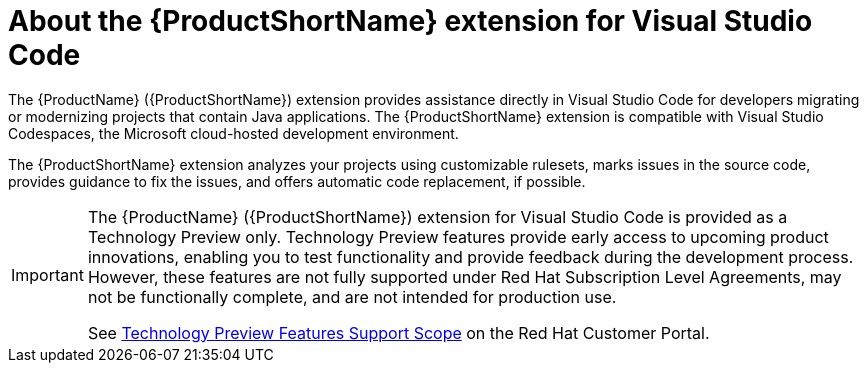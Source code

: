 // Module included in the following assemblies:
//
// * docs/vs-code-extension-guide/master.adoc


[id='about-vscode-extension_{context}']
= About the {ProductShortName} extension for Visual Studio Code

The {ProductName} ({ProductShortName}) extension provides assistance directly in Visual Studio Code for developers migrating or modernizing projects that contain Java applications. The {ProductShortName} extension is compatible with Visual Studio Codespaces, the Microsoft cloud-hosted development environment.

The {ProductShortName} extension analyzes your projects using customizable rulesets, marks issues in the source code, provides guidance to fix the issues, and offers automatic code replacement, if possible.

ifdef::getting-started-guide[]
For more information about using the {ProductShortName} extension, see the {ProductShortName} link:{ProductDocVscGuideURL}[_Visual Studio Code Extension Guide_].
endif::[]

[IMPORTANT]
====
The {ProductName} ({ProductShortName}) extension for Visual Studio Code is provided as a Technology Preview only. Technology Preview features provide early access to upcoming product innovations, enabling you to test functionality and provide feedback during the development process. However, these features are not fully supported under Red Hat Subscription Level Agreements, may not be functionally complete, and are not intended for production use.

See link:{KBArticleTechnologyPreview}[Technology Preview Features Support Scope] on the Red&nbsp;Hat Customer Portal.
====

